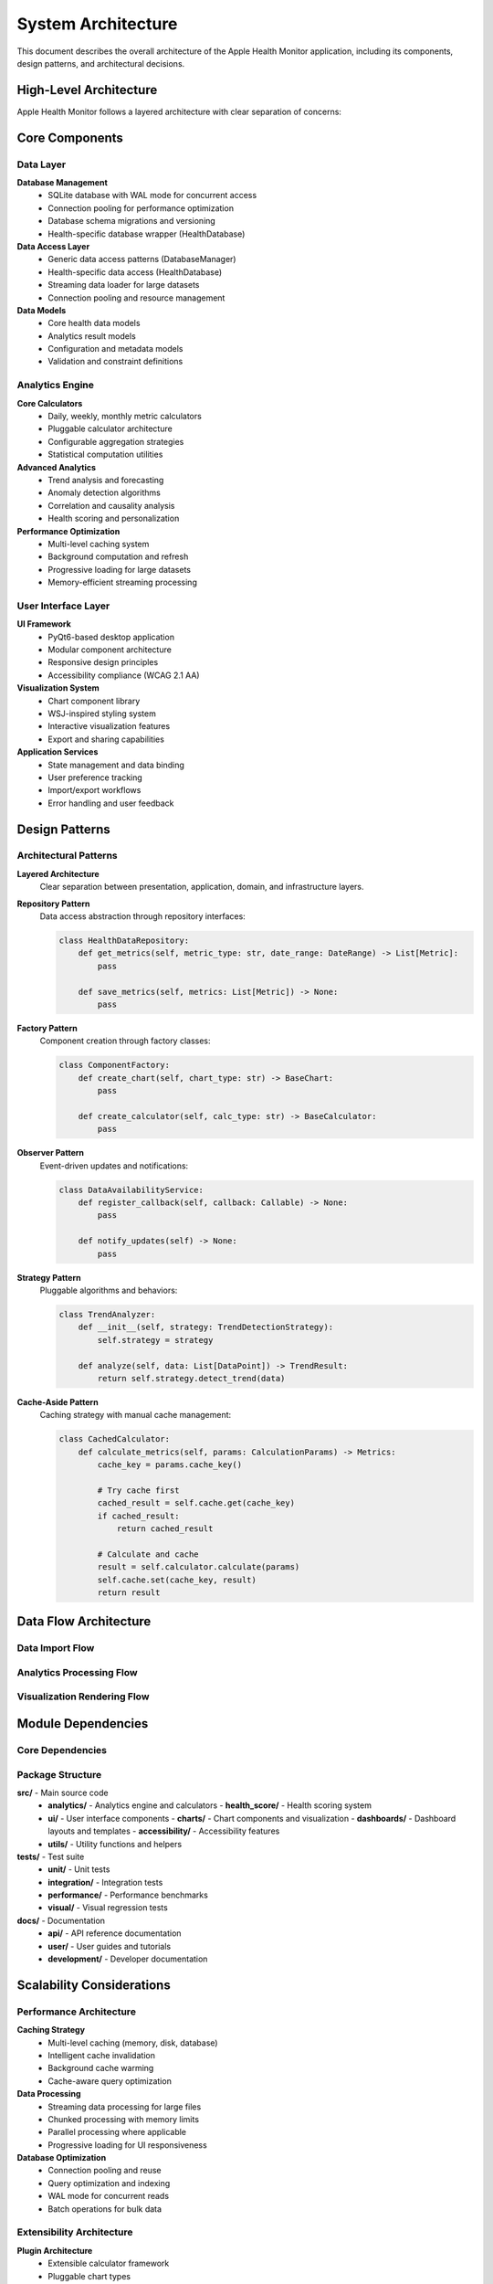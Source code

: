 System Architecture
==================

This document describes the overall architecture of the Apple Health Monitor application,
including its components, design patterns, and architectural decisions.

High-Level Architecture
-----------------------

Apple Health Monitor follows a layered architecture with clear separation of concerns:

.. mermaid::

   graph TB
       subgraph "Presentation Layer"
           UI[User Interface]
           CHARTS[Chart Components]
           DASH[Dashboards]
       end
       
       subgraph "Application Layer"
           API[Analytics API]
           SERVICES[Application Services]
           WORKFLOWS[Business Workflows]
       end
       
       subgraph "Domain Layer"
           ANALYTICS[Analytics Engine]
           MODELS[Domain Models]
           BUSINESS[Business Logic]
       end
       
       subgraph "Infrastructure Layer"
           DATA[Data Access]
           CACHE[Caching System]
           STORAGE[Data Storage]
       end
       
       UI --> API
       CHARTS --> API
       DASH --> API
       API --> ANALYTICS
       SERVICES --> ANALYTICS
       WORKFLOWS --> MODELS
       ANALYTICS --> DATA
       DATA --> CACHE
       DATA --> STORAGE

Core Components
---------------

Data Layer
~~~~~~~~~~

**Database Management**
   - SQLite database with WAL mode for concurrent access
   - Connection pooling for performance optimization
   - Database schema migrations and versioning
   - Health-specific database wrapper (HealthDatabase)

**Data Access Layer**
   - Generic data access patterns (DatabaseManager)
   - Health-specific data access (HealthDatabase)
   - Streaming data loader for large datasets
   - Connection pooling and resource management

**Data Models**
   - Core health data models
   - Analytics result models
   - Configuration and metadata models
   - Validation and constraint definitions

Analytics Engine
~~~~~~~~~~~~~~~~

**Core Calculators**
   - Daily, weekly, monthly metric calculators
   - Pluggable calculator architecture
   - Configurable aggregation strategies
   - Statistical computation utilities

**Advanced Analytics**
   - Trend analysis and forecasting
   - Anomaly detection algorithms
   - Correlation and causality analysis
   - Health scoring and personalization

**Performance Optimization**
   - Multi-level caching system
   - Background computation and refresh
   - Progressive loading for large datasets
   - Memory-efficient streaming processing

User Interface Layer
~~~~~~~~~~~~~~~~~~~~

**UI Framework**
   - PyQt6-based desktop application
   - Modular component architecture
   - Responsive design principles
   - Accessibility compliance (WCAG 2.1 AA)

**Visualization System**
   - Chart component library
   - WSJ-inspired styling system
   - Interactive visualization features
   - Export and sharing capabilities

**Application Services**
   - State management and data binding
   - User preference tracking
   - Import/export workflows
   - Error handling and user feedback

Design Patterns
---------------

Architectural Patterns
~~~~~~~~~~~~~~~~~~~~~~

**Layered Architecture**
   Clear separation between presentation, application, domain, and infrastructure layers.

**Repository Pattern**
   Data access abstraction through repository interfaces:
   
   .. code-block:: python
   
      class HealthDataRepository:
          def get_metrics(self, metric_type: str, date_range: DateRange) -> List[Metric]:
              pass
          
          def save_metrics(self, metrics: List[Metric]) -> None:
              pass

**Factory Pattern**
   Component creation through factory classes:
   
   .. code-block:: python
   
      class ComponentFactory:
          def create_chart(self, chart_type: str) -> BaseChart:
              pass
          
          def create_calculator(self, calc_type: str) -> BaseCalculator:
              pass

**Observer Pattern**
   Event-driven updates and notifications:
   
   .. code-block:: python
   
      class DataAvailabilityService:
          def register_callback(self, callback: Callable) -> None:
              pass
          
          def notify_updates(self) -> None:
              pass

**Strategy Pattern**
   Pluggable algorithms and behaviors:
   
   .. code-block:: python
   
      class TrendAnalyzer:
          def __init__(self, strategy: TrendDetectionStrategy):
              self.strategy = strategy
          
          def analyze(self, data: List[DataPoint]) -> TrendResult:
              return self.strategy.detect_trend(data)

**Cache-Aside Pattern**
   Caching strategy with manual cache management:
   
   .. code-block:: python
   
      class CachedCalculator:
          def calculate_metrics(self, params: CalculationParams) -> Metrics:
              cache_key = params.cache_key()
              
              # Try cache first
              cached_result = self.cache.get(cache_key)
              if cached_result:
                  return cached_result
              
              # Calculate and cache
              result = self.calculator.calculate(params)
              self.cache.set(cache_key, result)
              return result

Data Flow Architecture
---------------------

Data Import Flow
~~~~~~~~~~~~~~~

.. mermaid::

   sequenceDiagram
       participant User
       participant UI
       participant DataLoader
       participant XMLProcessor
       participant Database
       participant Cache
       
       User->>UI: Select export file
       UI->>DataLoader: load_from_xml()
       DataLoader->>XMLProcessor: stream_process()
       XMLProcessor->>Database: batch_insert()
       Database->>Cache: invalidate_related()
       DataLoader->>UI: import_complete()
       UI->>User: Show import summary

Analytics Processing Flow
~~~~~~~~~~~~~~~~~~~~~~~~

.. mermaid::

   sequenceDiagram
       participant UI
       participant AnalyticsEngine
       participant Calculator
       participant Cache
       participant Database
       
       UI->>AnalyticsEngine: request_analysis()
       AnalyticsEngine->>Cache: check_cache()
       alt Cache Hit
           Cache->>AnalyticsEngine: return_cached_result()
       else Cache Miss
           AnalyticsEngine->>Calculator: calculate()
           Calculator->>Database: query_data()
           Database->>Calculator: return_data()
           Calculator->>AnalyticsEngine: return_results()
           AnalyticsEngine->>Cache: store_results()
       end
       AnalyticsEngine->>UI: return_analysis()

Visualization Rendering Flow
~~~~~~~~~~~~~~~~~~~~~~~~~~~

.. mermaid::

   sequenceDiagram
       participant User
       participant ChartComponent
       participant ChartFactory
       participant DataService
       participant StyleManager
       
       User->>ChartComponent: request_chart()
       ChartComponent->>DataService: get_chart_data()
       DataService->>ChartComponent: return_data()
       ChartComponent->>ChartFactory: create_chart()
       ChartFactory->>StyleManager: apply_styles()
       StyleManager->>ChartFactory: return_styled_chart()
       ChartFactory->>ChartComponent: return_chart()
       ChartComponent->>User: display_chart()

Module Dependencies
------------------

Core Dependencies
~~~~~~~~~~~~~~~~

.. mermaid::

   graph TD
       MAIN[main.py] --> UI[ui package]
       MAIN --> CONFIG[config.py]
       
       UI --> ANALYTICS[analytics package]
       UI --> MODELS[models.py]
       UI --> UTILS[utils package]
       
       ANALYTICS --> DATABASE[database.py]
       ANALYTICS --> MODELS
       
       DATABASE --> CONFIG
       DATABASE --> UTILS

Package Structure
~~~~~~~~~~~~~~~~

**src/** - Main source code
   - **analytics/** - Analytics engine and calculators
     - **health_score/** - Health scoring system
   - **ui/** - User interface components
     - **charts/** - Chart components and visualization
     - **dashboards/** - Dashboard layouts and templates
     - **accessibility/** - Accessibility features
   - **utils/** - Utility functions and helpers

**tests/** - Test suite
   - **unit/** - Unit tests
   - **integration/** - Integration tests
   - **performance/** - Performance benchmarks
   - **visual/** - Visual regression tests

**docs/** - Documentation
   - **api/** - API reference documentation
   - **user/** - User guides and tutorials
   - **development/** - Developer documentation

Scalability Considerations
-------------------------

Performance Architecture
~~~~~~~~~~~~~~~~~~~~~~~

**Caching Strategy**
   - Multi-level caching (memory, disk, database)
   - Intelligent cache invalidation
   - Background cache warming
   - Cache-aware query optimization

**Data Processing**
   - Streaming data processing for large files
   - Chunked processing with memory limits
   - Parallel processing where applicable
   - Progressive loading for UI responsiveness

**Database Optimization**
   - Connection pooling and reuse
   - Query optimization and indexing
   - WAL mode for concurrent reads
   - Batch operations for bulk data

Extensibility Architecture
~~~~~~~~~~~~~~~~~~~~~~~~~

**Plugin Architecture**
   - Extensible calculator framework
   - Pluggable chart types
   - Custom analysis algorithms
   - Third-party data source integration

**Configuration Management**
   - Centralized configuration system
   - Environment-specific settings
   - User preference management
   - Feature flag support

Security Architecture
--------------------

Data Protection
~~~~~~~~~~~~~~

**Local Data Storage**
   - SQLite database with encryption options
   - Local file system for data and cache
   - No cloud storage by default
   - User-controlled data retention

**Access Control**
   - Application-level access controls
   - File system permissions
   - Database-level security
   - Audit logging for sensitive operations

**Privacy by Design**
   - Minimal data collection
   - Local processing only
   - User consent for all operations
   - Data anonymization options

Testing Architecture
-------------------

Test Strategy
~~~~~~~~~~~~

**Unit Tests**
   - Component isolation and mocking
   - Business logic validation
   - Edge case coverage
   - Performance regression detection

**Integration Tests**
   - End-to-end workflow validation
   - Database integration testing
   - UI component integration
   - Cross-module compatibility

**Performance Tests**
   - Load testing with large datasets
   - Memory usage monitoring
   - Response time benchmarking
   - Scalability testing

**Visual Tests**
   - Chart rendering validation
   - Cross-platform UI consistency
   - Accessibility compliance testing
   - Responsive design validation

Deployment Architecture
----------------------

Application Packaging
~~~~~~~~~~~~~~~~~~~~~

**Desktop Application**
   - PyInstaller for executable creation
   - Platform-specific installers
   - Dependency bundling
   - Auto-update mechanisms

**Development Environment**
   - Virtual environment setup
   - Development dependency management
   - Hot reload for development
   - Debug logging and profiling

**Distribution Strategy**
   - GitHub releases
   - Platform-specific packages
   - Documentation hosting
   - Community support channels

Monitoring and Observability
----------------------------

Application Monitoring
~~~~~~~~~~~~~~~~~~~~~

**Performance Monitoring**
   - Response time tracking
   - Memory usage monitoring
   - Database query performance
   - Cache hit/miss ratios

**Error Tracking**
   - Exception logging and tracking
   - User error reporting
   - Crash dump collection
   - Error trend analysis

**User Analytics**
   - Feature usage tracking
   - Performance metrics
   - User workflow analysis
   - Feedback collection

Quality Assurance
~~~~~~~~~~~~~~~~~

**Code Quality**
   - Static code analysis
   - Code coverage tracking
   - Dependency vulnerability scanning
   - Documentation completeness

**Testing Quality**
   - Test coverage monitoring
   - Test execution time tracking
   - Flaky test detection
   - Test result trending

Future Architecture Considerations
---------------------------------

Planned Enhancements
~~~~~~~~~~~~~~~~~~~

**Cloud Integration**
   - Optional cloud sync capabilities
   - Backup and restore services
   - Cross-device synchronization
   - Collaborative features

**Machine Learning**
   - Advanced predictive analytics
   - Personalized insights
   - Anomaly detection improvements
   - Natural language processing

**Real-time Processing**
   - Live data streaming
   - Real-time notifications
   - Continuous monitoring
   - Event-driven architecture

**Mobile Support**
   - Mobile application development
   - Cross-platform compatibility
   - Responsive web interface
   - Progressive web app features